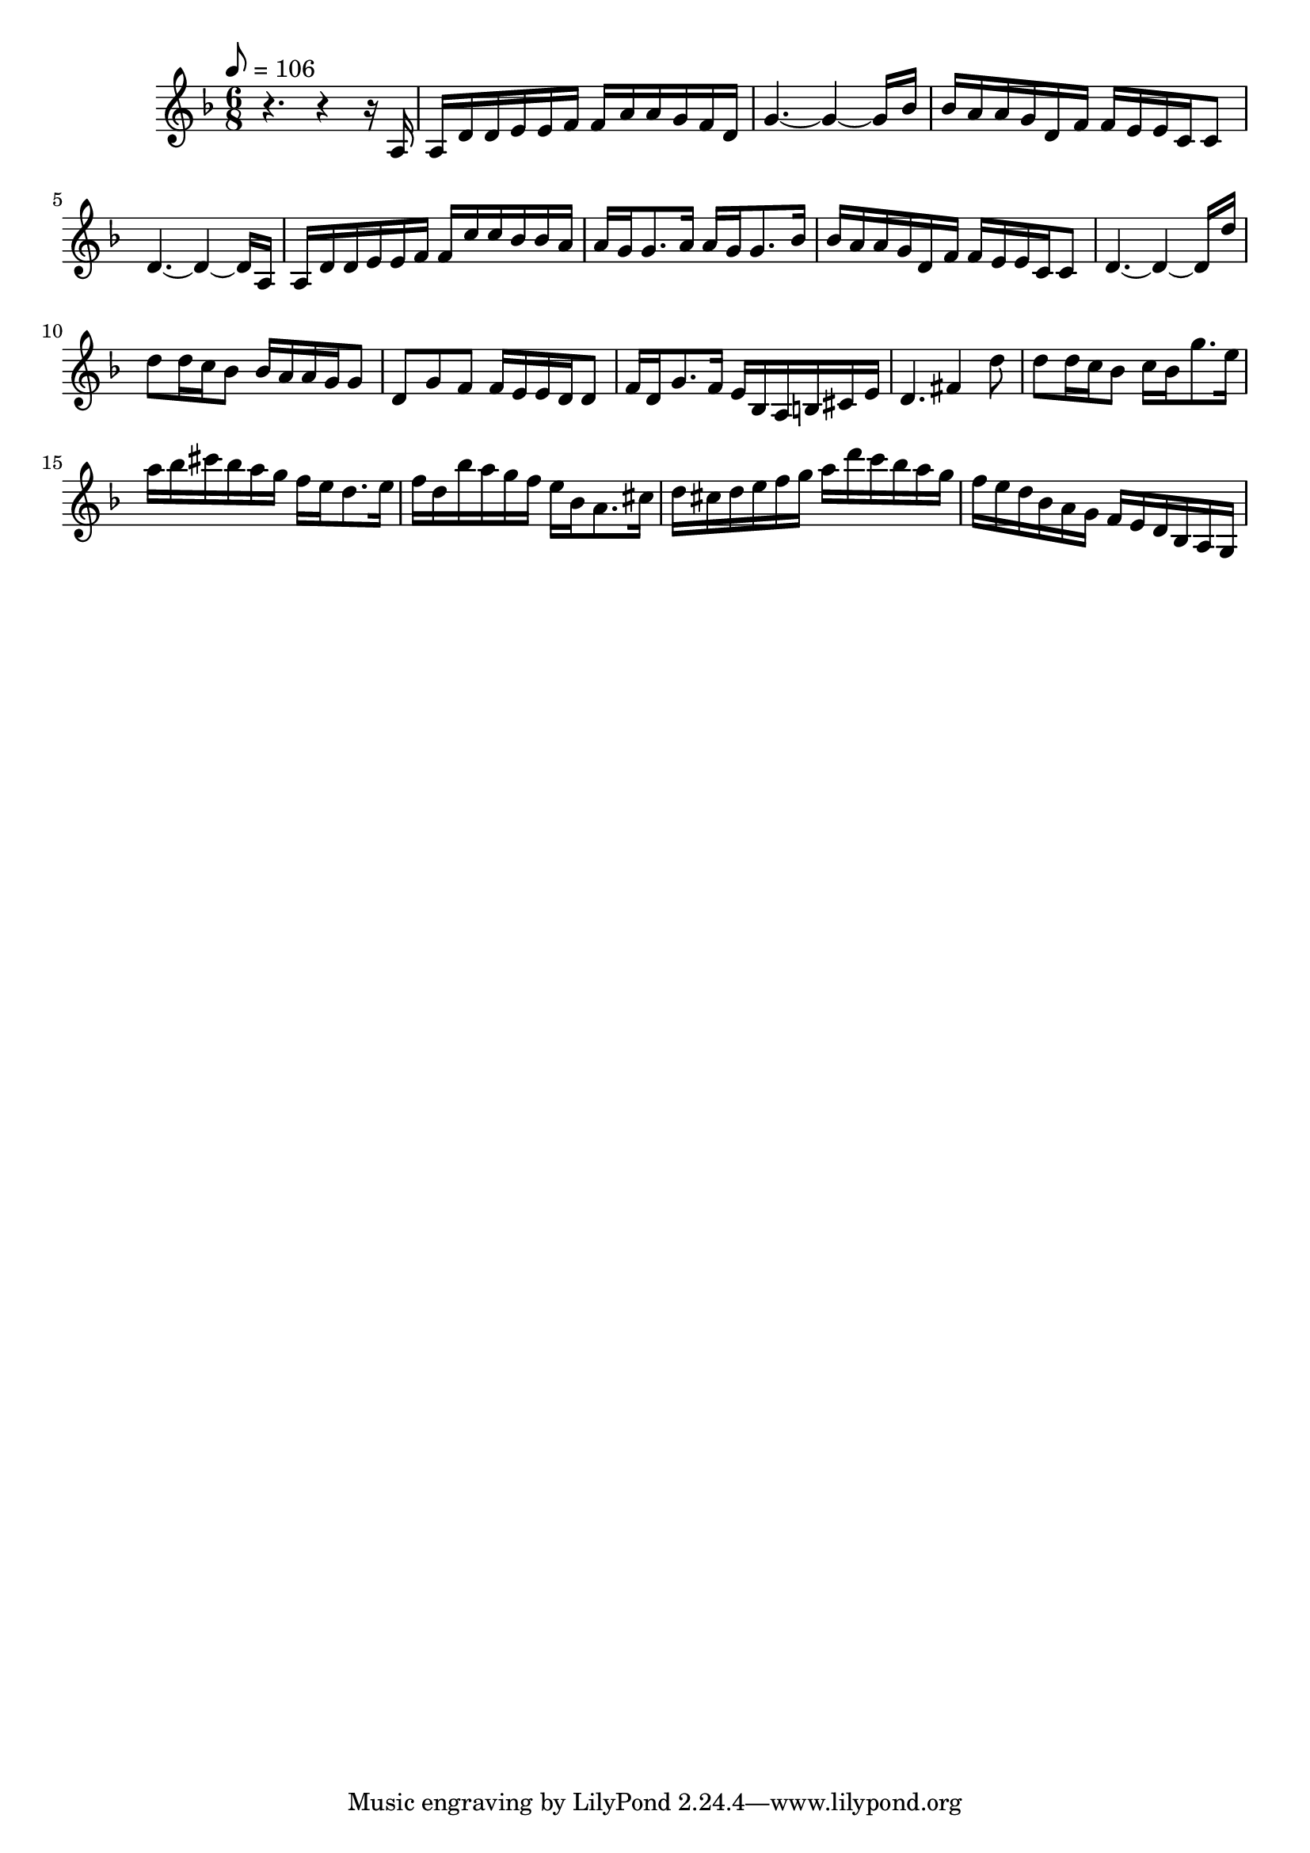 \version "2.18.2"
\relative c'{ 
\key d\minor
\time 6/8
\tempo 8 = 106		r4. r4 r16 a|
a d d e e f f a a g f d			| g4.~ g4~ g16 bes				| 
bes a a g d f f e e c c8		| d4.~ d4~ d16 a				|
a d d e e f f c' c bes bes a	| a g g8. a16 a g g8. bes16 	|
bes a a g d f f e e c c8		| d4.~ d4~ d16 d'				|
d8 d16 c bes8 bes16 a a g g8	| d8 g f f16 e e d d8			|
f16 d g8. f16 e bes a b cis e	| d4. fis4 d'8					|
d8 d16 c bes8 c16 bes g'8. e16	| a16 bes cis bes a g f e d8. e16|
f d bes' a g f e bes a8. cis16	| d cis d e f g a d c bes a g 	|
f e d bes a g f e d bes a g 	| 
}
